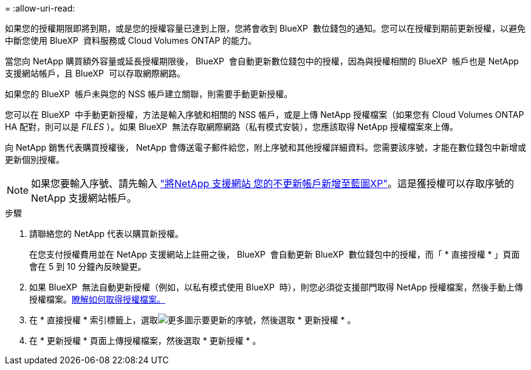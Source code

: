 = 
:allow-uri-read: 


如果您的授權期限即將到期，或是您的授權容量已達到上限，您將會收到 BlueXP  數位錢包的通知。您可以在授權到期前更新授權，以避免中斷您使用 BlueXP  資料服務或 Cloud Volumes ONTAP 的能力。

當您向 NetApp 購買額外容量或延長授權期限後， BlueXP  會自動更新數位錢包中的授權，因為與授權相關的 BlueXP  帳戶也是 NetApp 支援網站帳戶，且 BlueXP  可以存取網際網路。

如果您的 BlueXP  帳戶未與您的 NSS 帳戶建立關聯，則需要手動更新授權。

您可以在 BlueXP  中手動更新授權，方法是輸入序號和相關的 NSS 帳戶，或是上傳 NetApp 授權檔案（如果您有 Cloud Volumes ONTAP HA 配對，則可以是 _FILES_ ）。如果 BlueXP  無法存取網際網路（私有模式安裝），您應該取得 NetApp 授權檔案來上傳。

向 NetApp 銷售代表購買授權後， NetApp 會傳送電子郵件給您，附上序號和其他授權詳細資料。您需要該序號，才能在數位錢包中新增或更新個別授權。


NOTE: 如果您要輸入序號、請先輸入 https://docs.netapp.com/us-en/bluexp-setup-admin/task-adding-nss-accounts.html["將NetApp 支援網站 您的不更新帳戶新增至藍圖XP"^]。這是獲授權可以存取序號的 NetApp 支援網站帳戶。

.步驟
. 請聯絡您的 NetApp 代表以購買新授權。
+
在您支付授權費用並在 NetApp 支援網站上註冊之後， BlueXP  會自動更新 BlueXP  數位錢包中的授權，而「 * 直接授權 * 」頁面會在 5 到 10 分鐘內反映變更。

. 如果 BlueXP  無法自動更新授權（例如，以私有模式使用 BlueXP  時），則您必須從支援部門取得 NetApp 授權檔案，然後手動上傳授權檔案。<<obtain-license,瞭解如何取得授權檔案。>>
. 在 * 直接授權 * 索引標籤上，選取image:icon-action.png["更多圖示"]要更新的序號，然後選取 * 更新授權 * 。
. 在 * 更新授權 * 頁面上傳授權檔案，然後選取 * 更新授權 * 。


